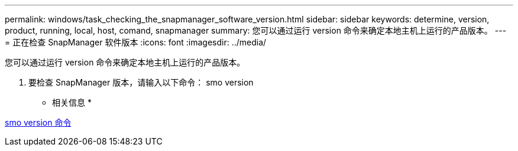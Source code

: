 ---
permalink: windows/task_checking_the_snapmanager_software_version.html 
sidebar: sidebar 
keywords: determine, version, product, running, local, host, comand, snapmanager 
summary: 您可以通过运行 version 命令来确定本地主机上运行的产品版本。 
---
= 正在检查 SnapManager 软件版本
:icons: font
:imagesdir: ../media/


[role="lead"]
您可以通过运行 version 命令来确定本地主机上运行的产品版本。

. 要检查 SnapManager 版本，请输入以下命令： smo version


* 相关信息 *

xref:reference_the_smosmsapversion_command.adoc[smo version 命令]

